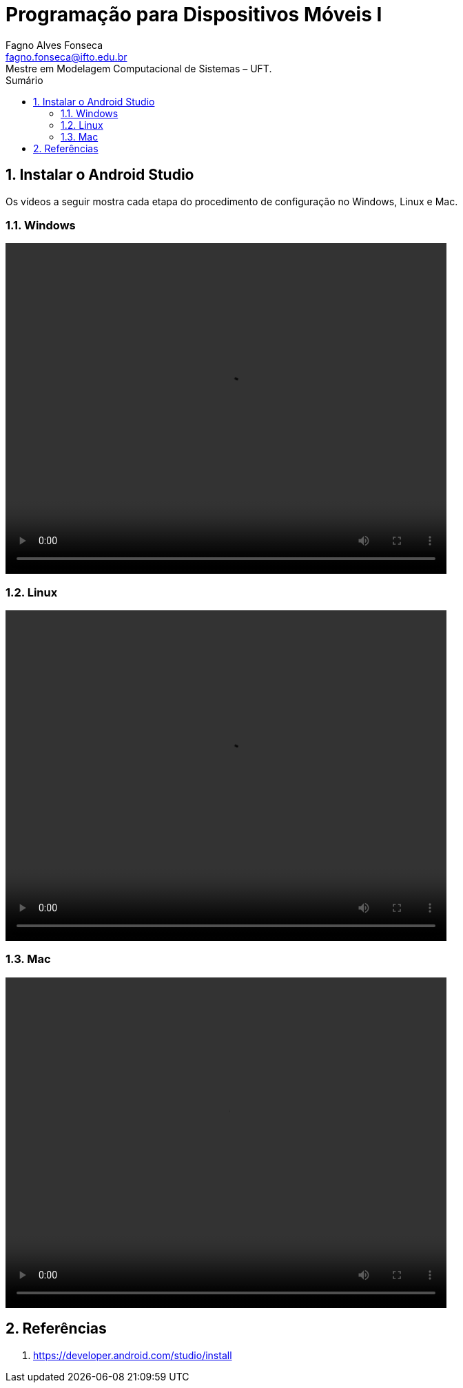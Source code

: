 //caminho padrão para imagens
:imagesdir: ../images
:figure-caption: Figura
:doctype: book

//gera apresentacao
//pode se baixar os arquivos e add no diretório
:revealjsdir: https://cdnjs.cloudflare.com/ajax/libs/reveal.js/3.8.0

//GERAR ARQUIVOS
//make slides
//make ebook

//Estilo do Sumário
:toc2: 
//após os : insere o texto que deseja ser visível
:toc-title: Sumário
:figure-caption: Figura
//numerar titulos
:numbered:
:source-highlighter: highlightjs
:icons: font
:chapter-label:
:doctype: book
:lang: pt-BR
//3+| mesclar linha tabela

= Programação para Dispositivos Móveis I
Fagno Alves Fonseca <fagno.fonseca@ifto.edu.br>
Mestre em Modelagem Computacional de Sistemas – UFT.

== Instalar o Android Studio

Os vídeos a seguir mostra cada etapa do procedimento de configuração no Windows, Linux e Mac.

=== Windows

video::https://developer.android.com/studio/videos/studio-install-windows.mp4[width=640,height=480]

=== Linux

video::https://developer.android.com/studio/videos/studio-install-linux.mp4[width=640,height=480]

=== Mac

video::https://developer.android.com/studio/videos/studio-install-mac.mp4[width=640,height=480]


== Referências

1. https://developer.android.com/studio/install